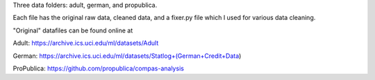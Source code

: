 Three data folders: adult, german, and propublica.

Each file has the original raw data, cleaned data, and a fixer.py file which I used for various data cleaning.

"Original" datafiles can be found online at

Adult: https://archive.ics.uci.edu/ml/datasets/Adult

German: https://archive.ics.uci.edu/ml/datasets/Statlog+(German+Credit+Data)

ProPublica: https://github.com/propublica/compas-analysis
